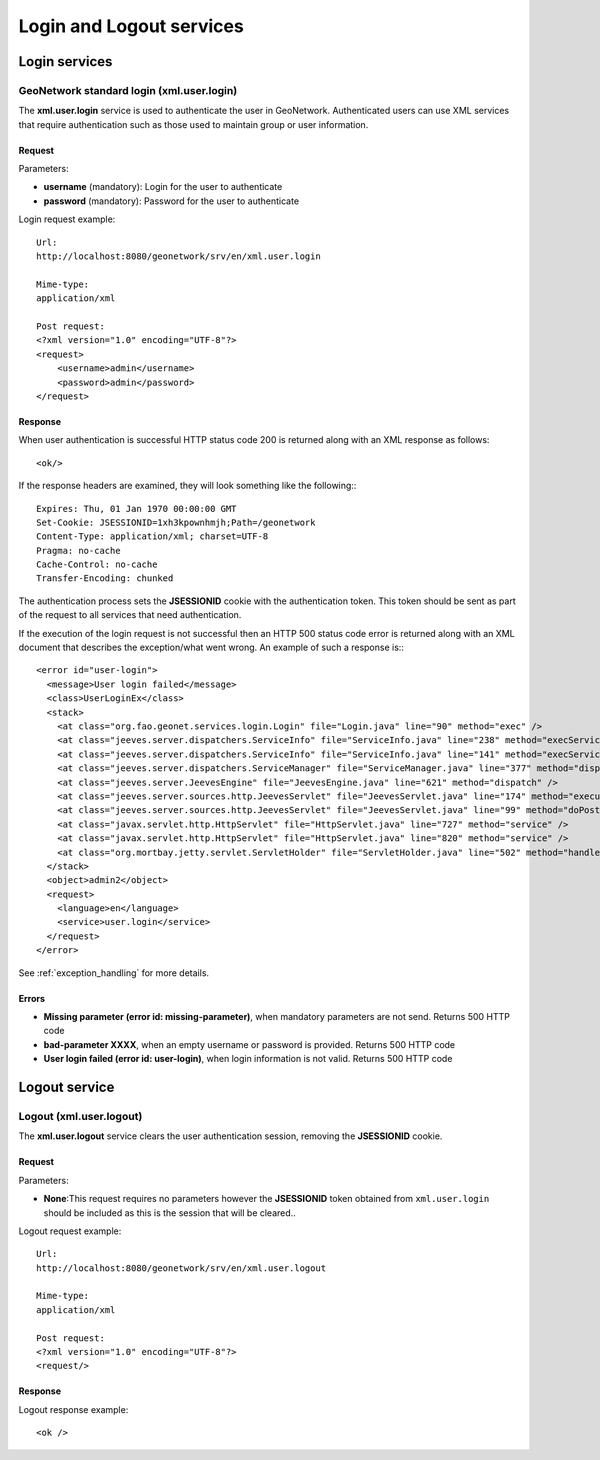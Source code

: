 .. _login_xml_services:

Login and Logout services
=========================

Login services
--------------

.. index:: xml.user.login

.. _xml.user.login:

GeoNetwork standard login (xml.user.login)
``````````````````````````````````````````

The **xml.user.login** service is used to
authenticate the user in GeoNetwork. Authenticated users can use XML services
that require authentication such as those used to maintain
group or user information.

Request
^^^^^^^

Parameters:

- **username** (mandatory): Login for the user to authenticate

- **password** (mandatory): Password for the user to authenticate

Login request example::

  Url:
  http://localhost:8080/geonetwork/srv/en/xml.user.login

  Mime-type:
  application/xml

  Post request:
  <?xml version="1.0" encoding="UTF-8"?>
  <request>
      <username>admin</username>
      <password>admin</password>
  </request>

Response
^^^^^^^^

When user authentication is successful HTTP status code 200 is returned along with  an XML response as follows::

 <ok/>

If the response headers are examined, they will look something like the following:::

  Expires: Thu, 01 Jan 1970 00:00:00 GMT
  Set-Cookie: JSESSIONID=1xh3kpownhmjh;Path=/geonetwork
  Content-Type: application/xml; charset=UTF-8
  Pragma: no-cache
  Cache-Control: no-cache
  Transfer-Encoding: chunked

The authentication process sets the **JSESSIONID** cookie with the authentication token. This token should be sent as part of the request to all services that 
need authentication.

If the execution of the login request is not successful then an HTTP 500 status code error is returned along with an XML document that describes the exception/what went wrong. An example of such a response is:::
 
  <error id="user-login">
    <message>User login failed</message>
    <class>UserLoginEx</class>
    <stack>
      <at class="org.fao.geonet.services.login.Login" file="Login.java" line="90" method="exec" />
      <at class="jeeves.server.dispatchers.ServiceInfo" file="ServiceInfo.java" line="238" method="execService" />
      <at class="jeeves.server.dispatchers.ServiceInfo" file="ServiceInfo.java" line="141" method="execServices" />
      <at class="jeeves.server.dispatchers.ServiceManager" file="ServiceManager.java" line="377" method="dispatch" />
      <at class="jeeves.server.JeevesEngine" file="JeevesEngine.java" line="621" method="dispatch" />
      <at class="jeeves.server.sources.http.JeevesServlet" file="JeevesServlet.java" line="174" method="execute" />
      <at class="jeeves.server.sources.http.JeevesServlet" file="JeevesServlet.java" line="99" method="doPost" />
      <at class="javax.servlet.http.HttpServlet" file="HttpServlet.java" line="727" method="service" />
      <at class="javax.servlet.http.HttpServlet" file="HttpServlet.java" line="820" method="service" />
      <at class="org.mortbay.jetty.servlet.ServletHolder" file="ServletHolder.java" line="502" method="handle" />
    </stack>
    <object>admin2</object>
    <request>
      <language>en</language>
      <service>user.login</service>
    </request>
  </error>

See :ref:`exception_handling` for more details. 

Errors
^^^^^^

- **Missing parameter (error id: missing-parameter)**, when
  mandatory parameters are not send. Returns 500 HTTP code

- **bad-parameter XXXX**, when an empty username or password
  is provided. Returns 500 HTTP code

- **User login failed (error id: user-login)**, when login
  information is not valid. Returns 500 HTTP code

Logout service
--------------

.. index:: xml.user.logout

Logout (xml.user.logout)
````````````````````````

The **xml.user.logout** service clears the user authentication session, removing the **JSESSIONID** cookie.

Request
^^^^^^^

Parameters:

- **None**:This request requires no parameters however the **JSESSIONID** token obtained from ``xml.user.login`` should be included as this is the session that will be cleared..

Logout request example::

  Url:
  http://localhost:8080/geonetwork/srv/en/xml.user.logout

  Mime-type:
  application/xml

  Post request:
  <?xml version="1.0" encoding="UTF-8"?>
  <request/>

Response
^^^^^^^^

Logout response example::

  <ok />


